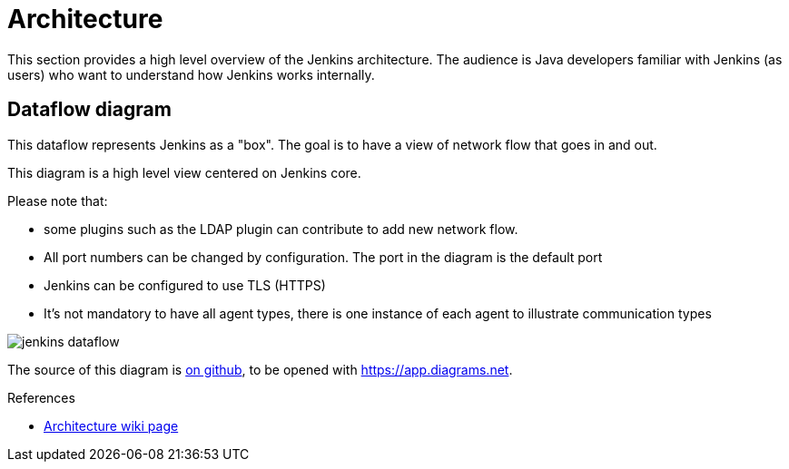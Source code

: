 = Architecture

:page-layout: wip

This section provides a high level overview of the Jenkins architecture.
The audience is Java developers familiar with Jenkins (as users) who want to understand how Jenkins works internally.

== Dataflow diagram

This dataflow represents Jenkins as a "box". The goal is to have a view of network flow that goes in and out.

This diagram is a high level view centered on Jenkins core.

Please note that:

- some plugins such as the LDAP plugin can contribute to add new network flow.
- All port numbers can be changed by configuration.  The port in the diagram is the default port
- Jenkins can be configured to use TLS (HTTPS)
- It's not mandatory to have all agent types, there is one instance of each agent to illustrate communication types

image::jenkins-dataflow.png[]

The source of this diagram is https://github.com/Vandit1604/jenkins-docs/tree/main/docs/dev-docs/modules/architecture/assets/attachments/jenkins-dataflow.diagrams.net[on github], to be opened with https://app.diagrams.net.

.References
****
* link:https://wiki.jenkins.io/display/JENKINS/Architecture[Architecture wiki page]
****
